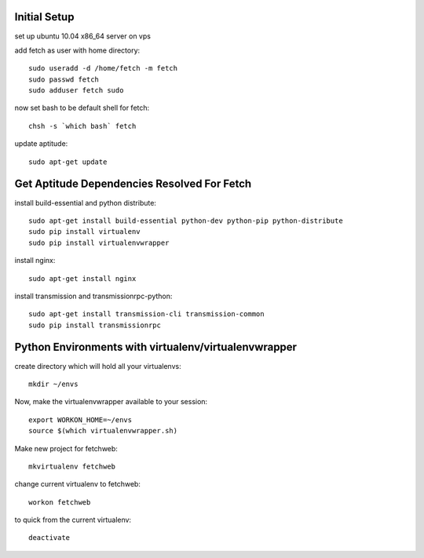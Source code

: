 Initial Setup
=============

set up ubuntu 10.04 x86_64 server on vps

add fetch as user with home directory::

  sudo useradd -d /home/fetch -m fetch
  sudo passwd fetch
  sudo adduser fetch sudo

now set bash to be default shell for fetch::

  chsh -s `which bash` fetch

update aptitude::

  sudo apt-get update

Get Aptitude Dependencies Resolved For Fetch
============================================

install build-essential and python distribute::

  sudo apt-get install build-essential python-dev python-pip python-distribute
  sudo pip install virtualenv
  sudo pip install virtualenvwrapper

install nginx::

  sudo apt-get install nginx

install transmission and transmissionrpc-python::

  sudo apt-get install transmission-cli transmission-common
  sudo pip install transmissionrpc


Python Environments with virtualenv/virtualenvwrapper
=====================================================

create directory which will hold all your virtualenvs::

  mkdir ~/envs

Now, make the virtualenvwrapper available to your session::

  export WORKON_HOME=~/envs
  source $(which virtualenvwrapper.sh)

Make new project for fetchweb::

  mkvirtualenv fetchweb

change current virtualenv to fetchweb::

  workon fetchweb

to quick from the current virtualenv::

  deactivate





